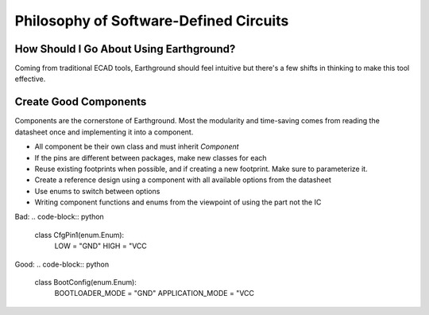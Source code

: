 Philosophy of Software-Defined Circuits
=======================================

How Should I Go About Using Earthground?
----------------------------------------
Coming from traditional ECAD tools, Earthground should feel intuitive but there's a few shifts in thinking to make this tool effective.

Create Good Components
----------------------

Components are the cornerstone of Earthground. Most the modularity and time-saving comes from reading the datasheet once and implementing it into a component.

- All component be their own class and must inherit `Component`
- If the pins are different between packages, make new classes for each
- Reuse existing footprints when possible, and if creating a new footprint. Make sure to parameterize it.
- Create a reference design using a component with all available options from the datasheet
- Use enums to switch between options
- Writing component functions and enums from the viewpoint of using the part not the IC
Bad:
.. code-block:: python

   class CfgPin1(enum.Enum):
       LOW = "GND"
       HIGH = "VCC

Good:
.. code-block:: python

   class BootConfig(enum.Enum):
       BOOTLOADER_MODE = "GND"
       APPLICATION_MODE = "VCC

